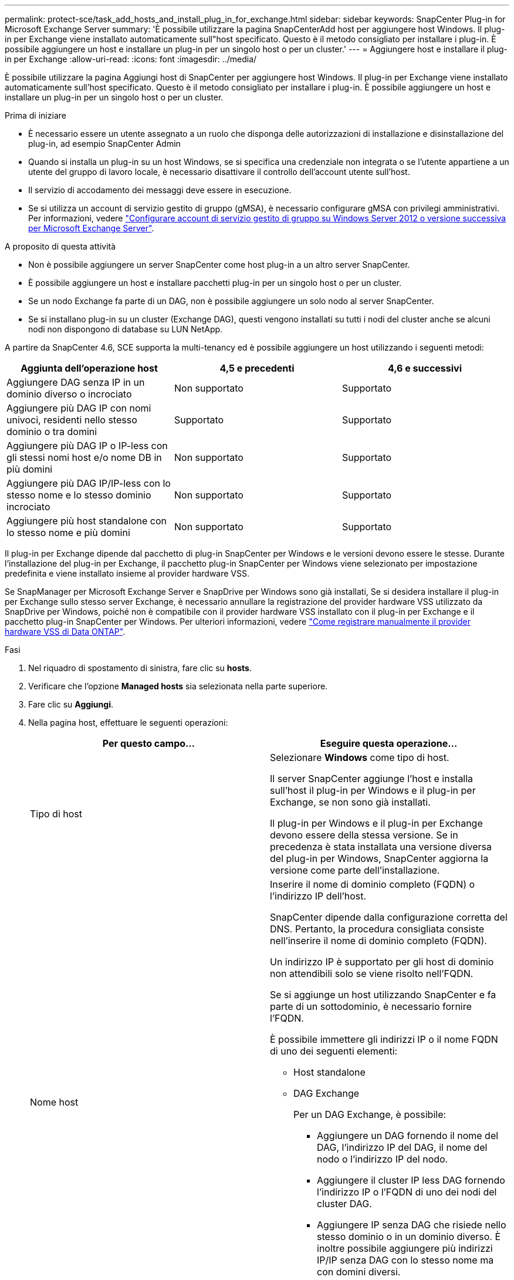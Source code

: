 ---
permalink: protect-sce/task_add_hosts_and_install_plug_in_for_exchange.html 
sidebar: sidebar 
keywords: SnapCenter Plug-in for Microsoft Exchange Server 
summary: 'È possibile utilizzare la pagina SnapCenterAdd host per aggiungere host Windows. Il plug-in per Exchange viene installato automaticamente sull"host specificato. Questo è il metodo consigliato per installare i plug-in. È possibile aggiungere un host e installare un plug-in per un singolo host o per un cluster.' 
---
= Aggiungere host e installare il plug-in per Exchange
:allow-uri-read: 
:icons: font
:imagesdir: ../media/


[role="lead"]
È possibile utilizzare la pagina Aggiungi host di SnapCenter per aggiungere host Windows. Il plug-in per Exchange viene installato automaticamente sull'host specificato. Questo è il metodo consigliato per installare i plug-in. È possibile aggiungere un host e installare un plug-in per un singolo host o per un cluster.

.Prima di iniziare
* È necessario essere un utente assegnato a un ruolo che disponga delle autorizzazioni di installazione e disinstallazione del plug-in, ad esempio SnapCenter Admin
* Quando si installa un plug-in su un host Windows, se si specifica una credenziale non integrata o se l'utente appartiene a un utente del gruppo di lavoro locale, è necessario disattivare il controllo dell'account utente sull'host.
* Il servizio di accodamento dei messaggi deve essere in esecuzione.
* Se si utilizza un account di servizio gestito di gruppo (gMSA), è necessario configurare gMSA con privilegi amministrativi. Per informazioni, vedere link:task_configure_gMSA_on_windows_server_2012_or_later.html["Configurare account di servizio gestito di gruppo su Windows Server 2012 o versione successiva per Microsoft Exchange Server"^].


.A proposito di questa attività
* Non è possibile aggiungere un server SnapCenter come host plug-in a un altro server SnapCenter.
* È possibile aggiungere un host e installare pacchetti plug-in per un singolo host o per un cluster.
* Se un nodo Exchange fa parte di un DAG, non è possibile aggiungere un solo nodo al server SnapCenter.
* Se si installano plug-in su un cluster (Exchange DAG), questi vengono installati su tutti i nodi del cluster anche se alcuni nodi non dispongono di database su LUN NetApp.


A partire da SnapCenter 4.6, SCE supporta la multi-tenancy ed è possibile aggiungere un host utilizzando i seguenti metodi:

|===
| Aggiunta dell'operazione host | 4,5 e precedenti | 4,6 e successivi 


| Aggiungere DAG senza IP in un dominio diverso o incrociato | Non supportato | Supportato 


| Aggiungere più DAG IP con nomi univoci, residenti nello stesso dominio o tra domini | Supportato | Supportato 


| Aggiungere più DAG IP o IP-less con gli stessi nomi host e/o nome DB in più domini | Non supportato | Supportato 


| Aggiungere più DAG IP/IP-less con lo stesso nome e lo stesso dominio incrociato | Non supportato | Supportato 


| Aggiungere più host standalone con lo stesso nome e più domini | Non supportato | Supportato 
|===
Il plug-in per Exchange dipende dal pacchetto di plug-in SnapCenter per Windows e le versioni devono essere le stesse. Durante l'installazione del plug-in per Exchange, il pacchetto plug-in SnapCenter per Windows viene selezionato per impostazione predefinita e viene installato insieme al provider hardware VSS.

Se SnapManager per Microsoft Exchange Server e SnapDrive per Windows sono già installati, Se si desidera installare il plug-in per Exchange sullo stesso server Exchange, è necessario annullare la registrazione del provider hardware VSS utilizzato da SnapDrive per Windows, poiché non è compatibile con il provider hardware VSS installato con il plug-in per Exchange e il pacchetto plug-in SnapCenter per Windows. Per ulteriori informazioni, vedere https://kb.netapp.com/Advice_and_Troubleshooting/Data_Protection_and_Security/SnapCenter/How_to_manually_register_the_Data_ONTAP_VSS_Hardware_Provider["Come registrare manualmente il provider hardware VSS di Data ONTAP"].

.Fasi
. Nel riquadro di spostamento di sinistra, fare clic su *hosts*.
. Verificare che l'opzione *Managed hosts* sia selezionata nella parte superiore.
. Fare clic su *Aggiungi*.
. Nella pagina host, effettuare le seguenti operazioni:
+
|===
| Per questo campo... | Eseguire questa operazione... 


 a| 
Tipo di host
 a| 
Selezionare *Windows* come tipo di host.

Il server SnapCenter aggiunge l'host e installa sull'host il plug-in per Windows e il plug-in per Exchange, se non sono già installati.

Il plug-in per Windows e il plug-in per Exchange devono essere della stessa versione. Se in precedenza è stata installata una versione diversa del plug-in per Windows, SnapCenter aggiorna la versione come parte dell'installazione.



 a| 
Nome host
 a| 
Inserire il nome di dominio completo (FQDN) o l'indirizzo IP dell'host.

SnapCenter dipende dalla configurazione corretta del DNS. Pertanto, la procedura consigliata consiste nell'inserire il nome di dominio completo (FQDN).

Un indirizzo IP è supportato per gli host di dominio non attendibili solo se viene risolto nell'FQDN.

Se si aggiunge un host utilizzando SnapCenter e fa parte di un sottodominio, è necessario fornire l'FQDN.

È possibile immettere gli indirizzi IP o il nome FQDN di uno dei seguenti elementi:

** Host standalone
** DAG Exchange
+
Per un DAG Exchange, è possibile:

+
*** Aggiungere un DAG fornendo il nome del DAG, l'indirizzo IP del DAG, il nome del nodo o l'indirizzo IP del nodo.
*** Aggiungere il cluster IP less DAG fornendo l'indirizzo IP o l'FQDN di uno dei nodi del cluster DAG.
*** Aggiungere IP senza DAG che risiede nello stesso dominio o in un dominio diverso. È inoltre possibile aggiungere più indirizzi IP/IP senza DAG con lo stesso nome ma con domini diversi.





NOTE: Per un host standalone o un DAG Exchange (tra domini o stesso dominio), si consiglia di fornire l'FQDN o l'indirizzo IP dell'host o del DAG.



 a| 
Credenziali
 a| 
Selezionare il nome della credenziale creata o creare le nuove credenziali.

La credenziale deve disporre di diritti amministrativi sull'host remoto. Per ulteriori informazioni, vedere la sezione relativa alla creazione di una credenziale.

È possibile visualizzare i dettagli relativi alle credenziali posizionando il cursore sul nome specificato.


NOTE: La modalità di autenticazione delle credenziali è determinata dal tipo di host specificato nella procedura guidata Aggiungi host.

|===
. Nella sezione Select Plug-in to Install (Seleziona plug-in da installare), selezionare i plug-in da installare.
+
Quando si seleziona il plug-in per Exchange, il plug-in SnapCenter per Microsoft SQL Server viene deselezionato automaticamente. Microsoft consiglia di non installare SQL Server ed Exchange Server sullo stesso sistema a causa della quantità di memoria utilizzata e dell'utilizzo di altre risorse richiesto da Exchange.

. (Facoltativo) fare clic su *altre opzioni*.
+
|===
| Per questo campo... | Eseguire questa operazione... 


 a| 
Porta
 a| 
Mantenere il numero di porta predefinito o specificare il numero di porta.

Il numero di porta predefinito è 8145. Se il server SnapCenter è stato installato su una porta personalizzata, tale numero di porta viene visualizzato come porta predefinita.


NOTE: Se i plug-in sono stati installati manualmente e si è specificata una porta personalizzata, è necessario specificare la stessa porta. In caso contrario, l'operazione non riesce.



 a| 
Percorso di installazione
 a| 
Il percorso predefinito è `C:\Program Files\NetApp\SnapCenter`.

È possibile personalizzare il percorso.



 a| 
Aggiungere tutti gli host nel DAG
 a| 
Selezionare questa casella di controllo quando si aggiunge un DAG.



 a| 
Ignorare i controlli di preinstallazione
 a| 
Selezionare questa casella di controllo se i plug-in sono già stati installati manualmente e non si desidera verificare se l'host soddisfa i requisiti per l'installazione del plug-in.



 a| 
Utilizzare l'account di servizio gestito di gruppo (gMSA) per eseguire i servizi plug-in
 a| 
Selezionare questa casella di controllo se si desidera utilizzare l'account di servizio gestito di gruppo (gMSA) per eseguire i servizi plug-in.

Fornire il nome gMSA nel seguente formato: _Domainname/accountName_.


NOTE: GMSA verrà utilizzato come account del servizio di accesso solo per il servizio del plug-in SnapCenter per Windows.

|===
. Fare clic su *Invia*.
+
Se non è stata selezionata la casella di controllo Ignora controlli preliminari, l'host viene convalidato per determinare se soddisfa i requisiti per installare il plug-in. Se i requisiti minimi non sono soddisfatti, vengono visualizzati i messaggi di errore o di avvertenza appropriati.

+
Se l'errore è relativo allo spazio su disco o alla RAM, è possibile aggiornare il file web.config che si trova in `C:\Program Files\NetApp\SnapCenter` WebApp per modificare i valori predefiniti. Se l'errore è correlato ad altri parametri, è necessario risolvere il problema.

+

NOTE: In una configurazione ha, se si aggiorna il file web.config, è necessario aggiornare il file su entrambi i nodi.

. Monitorare l'avanzamento dell'installazione.

